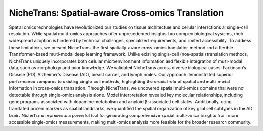 NicheTrans: Spatial-aware Cross-omics Translation
=======================================

Spatial omics technologies have revolutionized our studies on tissue architecture and cellular interactions at single-cell resolution. While spatial multi-omics approaches offer unprecedented insights into complex biological systems, their widespread adoption is hindered by technical challenges, specialized requirements, and limited accessibility. To address these limitations, we present NicheTrans, the first spatially-aware cross-omics translation method and a flexible Transformer-based multi-modal deep learning framework. Unlike existing single-cell (non-spatial) translation methods, NicheTrans uniquely incorporates both cellular microenvironment information and flexible integration of multi-modal data, such as morphology and prior knowledge. We validated NicheTrans across diverse biological cases: Parkinson's Disease (PD), Alzheimer's Disease (AD), breast cancer, and lymph nodes. Our approach demonstrated superior performance compared to existing single-cell methods, highlighting the crucial role of spatial and multi-modal information in cross-omics translation. Through NicheTrans, we uncovered spatial multi-omics domains that were not detectable through single-omics analysis alone. Model interpretation revealed key molecular relationships, including gene programs associated with dopamine metabolism and amyloid β-associated cell states. Additionally, using translated protein markers as spatial landmarks, we quantified the spatial organization of key glial cell subtypes in the AD brain. NicheTrans represents a powerful tool for generating comprehensive spatial multi-omics insights from more accessible single-omics measurements, making multi-omics analysis more feasible for the broader research community.
